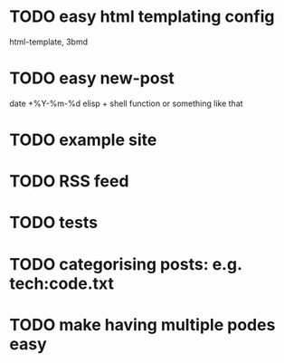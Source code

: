 * TODO easy html templating config
  html-template, 3bmd
* TODO easy new-post
  date +%Y-%m-%d elisp + shell function or something like that
* TODO example site
* TODO RSS feed
* TODO tests
* TODO categorising posts: e.g. tech:code.txt
* TODO make having multiple podes easy

